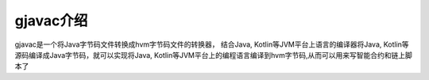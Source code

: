 gjavac介绍
============

gjavac是一个将Java字节码文件转换成hvm字节码文件的转换器， 结合Java, Kotlin等JVM平台上语言的编译器将Java, Kotlin等源码编译成Java字节码，就可以实现将Java, Kotlin等JVM平台上的编程语言编译到hvm字节码,从而可以用来写智能合约和链上脚本了